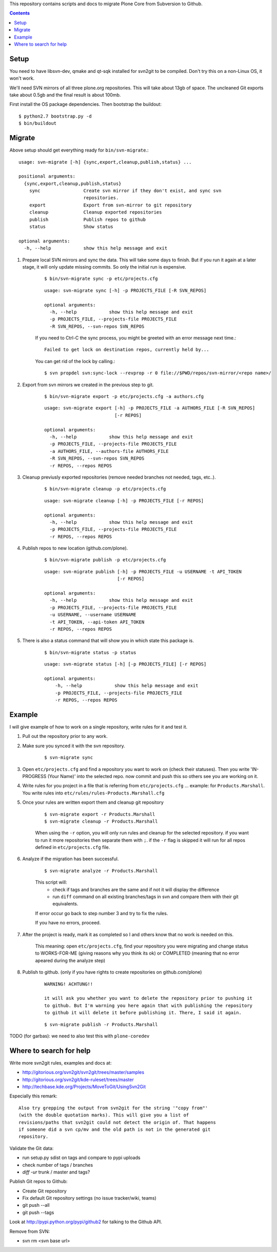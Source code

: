 This repository contains scripts and docs to migrate Plone Core from Subversion
to Github.

.. contents::


Setup
=====

You need to have libsvn-dev, qmake and qt-sqk installed for svn2git to be
compiled. Don't try this on a non-Linux OS, it won't work.

We'll need SVN mirrors of all three plone.org repositories. This will take
about 13gb of space. The uncleaned Git exports take about 0.5gb and the final
result is about 100mb.

First install the OS package dependencies. Then bootstrap the buildout::

  $ python2.7 bootstrap.py -d
  $ bin/buildout


Migrate
=======

Above setup should get everything ready for ``bin/svn-migrate``.::

    usage: svn-migrate [-h] {sync,export,cleanup,publish,status} ...
    
    positional arguments:
      {sync,export,cleanup,publish,status}
        sync                Create svn mirror if they don't exist, and sync svn
                            repositories.
        export              Export from svn-mirror to git repository
        cleanup             Cleanup exported repositories
        publish             Publish repos to github
        status              Show status
    
    optional arguments:
      -h, --help            show this help message and exit


1. Prepare local SVN mirrors and sync the data. This will take some days to
   finish. But if you run it again at a later stage, it will only update missing 
   commits. So only the initial run is expensive.
    
    ::

        $ bin/svn-migrate sync -p etc/projects.cfg

    ::

        usage: svn-migrate sync [-h] -p PROJECTS_FILE [-R SVN_REPOS]

        optional arguments:
          -h, --help            show this help message and exit
          -p PROJECTS_FILE, --projects-file PROJECTS_FILE
          -R SVN_REPOS, --svn-repos SVN_REPOS

    If you need to Ctrl-C the sync process, you might be greeted with an error
    message next time.::
    
        Failed to get lock on destination repos, currently held by...

    You can get rid of the lock by calling.::

        $ svn propdel svn:sync-lock --revprop -r 0 file://$PWD/repos/svn-mirror/<repo name>/

2. Export from svn mirrors we created in the previous step to git.
   
    ::
    
        $ bin/svn-migrate export -p etc/projects.cfg -a authors.cfg

    ::

        usage: svn-migrate export [-h] -p PROJECTS_FILE -a AUTHORS_FILE [-R SVN_REPOS]
                                  [-r REPOS]
        
        optional arguments:
          -h, --help            show this help message and exit
          -p PROJECTS_FILE, --projects-file PROJECTS_FILE
          -a AUTHORS_FILE, --authors-file AUTHORS_FILE
          -R SVN_REPOS, --svn-repos SVN_REPOS
          -r REPOS, --repos REPOS

3. Cleanup previusly exported repositories (remove needed branches not needed, tags, etc..).
   
    ::

        $ bin/svn-migrate cleanup -p etc/projects.cfg

    ::

        usage: svn-migrate cleanup [-h] -p PROJECTS_FILE [-r REPOS]
        
        optional arguments:
          -h, --help            show this help message and exit
          -p PROJECTS_FILE, --projects-file PROJECTS_FILE
          -r REPOS, --repos REPOS


4. Publish repos to new location (github.com/plone).
   
    ::

        $ bin/svn-migrate publish -p etc/projects.cfg
   
    ::

        usage: svn-migrate publish [-h] -p PROJECTS_FILE -u USERNAME -t API_TOKEN
                                   [-r REPOS]
        
        optional arguments:
          -h, --help            show this help message and exit
          -p PROJECTS_FILE, --projects-file PROJECTS_FILE
          -u USERNAME, --username USERNAME
          -t API_TOKEN, --api-token API_TOKEN
          -r REPOS, --repos REPOS


5. There is also a status command that will show you in which state this
   package is.

    ::

        $ bin/svn-migrate status -p status

    ::

        usage: svn-migrate status [-h] [-p PROJECTS_FILE] [-r REPOS]
        
        optional arguments:
            -h, --help            show this help message and exit
            -p PROJECTS_FILE, --projects-file PROJECTS_FILE
            -r REPOS, --repos REPOS


Example
=======

I will give example of how to work on a single repository, write rules for it
and test it.

1. Pull out the repository prior to any work.

2. Make sure you synced it with the svn repository.

    ::

        $ svn-migrate sync

3. Open ``etc/projects.cfg`` and find a repository you want to work on (check their
   statuses). Then you write 'IN-PROGRESS (Your Name)' into the selected repo. now
   commit and push this so others see you are working on it.

4. Write rules for you project in a file that is referring from
   ``etc/projects.cfg`` ... example: for ``Products.Marshall``. You write rules into
   ``etc/rules/rules-Products.Marshall.cfg``

5. Once your rules are written export them and cleanup git repository

    ::

        $ svn-migrate export -r Products.Marshall
        $ svn-migrate cleanup -r Products.Marshall

    When using the ``-r`` option, you will only run rules and cleanup for the
    selected repository. if you want to run it more repositories then separate them
    with ``;``. if the ``-r`` flag is skipped it will run for all repos defined in
    ``etc/projects.cfg`` file.

6. Analyze if the migration has been successful.

    ::

        $ svn-migrate analyze -r Products.Marshall

    This script will:
        - check if tags and branches are the same and if not it will display the
          difference
        - run ``diff`` command on all existing branches/tags in svn and compare
          them with their git equivalents.


    If error occur go back to step number 3 and try to fix the rules.

    If you have no errors, proceed.

7. After the project is ready, mark it as completed so I and others know that no
   work is needed on this.

    This meaning: open ``etc/projects.cfg``, find your repository you were migrating
    and change status to WORKS-FOR-ME (giving reasons why you think its ok) or
    COMPLETED (meaning that no error apeared during the analyze step)

8. Publish to github. (only if you have rights to create repositories on
   github.com/plone)

    ::

        WARNING! ACHTUNG!!

        it will ask you whether you want to delete the repository prior to pushing it
        to github. But I'm warning you here again that with publishing the repository
        to github it will delete it before publishing it. There, I said it again.

    ::

        $ svn-migrate publish -r Products.Marshall



TODO (for garbas): we need to also test this with ``plone-coredev``


Where to search for help
========================

Write more svn2git rules, examples and docs at:

- http://gitorious.org/svn2git/svn2git/trees/master/samples
- http://gitorious.org/svn2git/kde-ruleset/trees/master
- http://techbase.kde.org/Projects/MoveToGit/UsingSvn2Git

Especially this remark::

  Also try grepping the output from svn2git for the string '"copy from"'
  (with the double quotation marks). This will give you a list of
  revisions/paths that svn2git could not detect the origin of. That happens
  if someone did a svn cp/mv and the old path is not in the generated git
  repository.

Validate the Git data:

- run setup.py sdist on tags and compare to pypi uploads
- check number of tags / branches
- `diff -ur` trunk / master and tags?

Publish Git repos to Github:

- Create Git repository
- Fix default Git repository settings (no issue tracker/wiki, teams)
- git push --all
- git push --tags

Look at http://pypi.python.org/pypi/github2 for talking to the Github API.

Remove from SVN:

- svn rm <svn base url>
